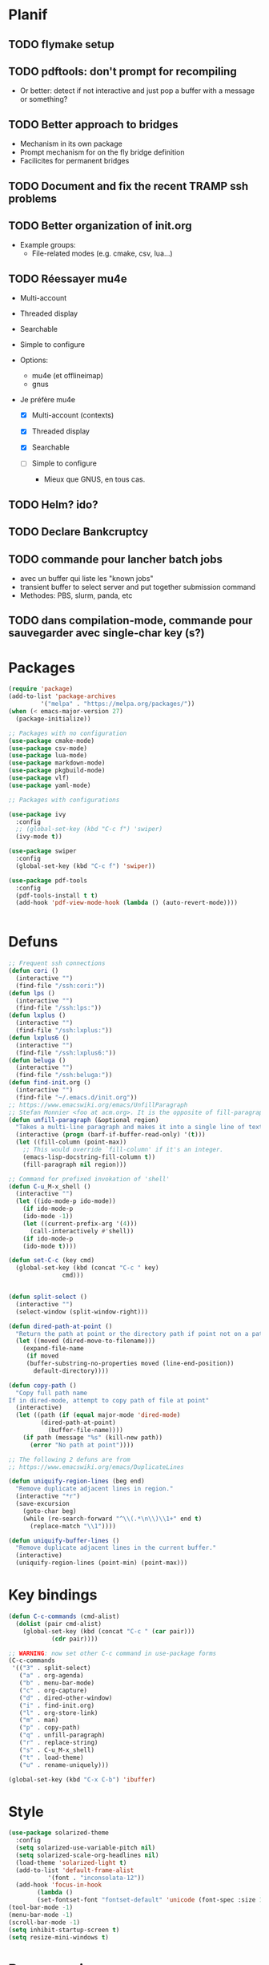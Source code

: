 * Planif
** TODO flymake setup
** TODO pdftools: don't prompt for recompiling
+ Or better: detect if not interactive and just pop a buffer with a
  message or something?
** TODO Better approach to bridges
+ Mechanism in its own package
+ Prompt mechanism for on the fly bridge definition
+ Facilicites for permanent bridges
** TODO Document and fix the recent TRAMP ssh problems
** TODO Better organization of init.org
+ Example groups:
  + File-related modes (e.g. cmake, csv, lua...)
** TODO Réessayer mu4e
+ Multi-account
+ Threaded display
+ Searchable
+ Simple to configure

+ Options:
  + mu4e (et offlineimap)
  + gnus 

+ Je préfère mu4e
  + [X] Multi-account (contexts)

  + [X] Threaded display

  + [X] Searchable

  + [ ] Simple to configure
    + Mieux que GNUS, en tous cas.

** TODO Helm? ido?
** TODO Declare Bankcruptcy
** TODO commande pour lancher batch jobs
   + avec un buffer qui liste les "known jobs"
   + transient buffer to select server and put together submission command
   + Methodes: PBS, slurm, panda, etc
** TODO dans compilation-mode, commande pour sauvegarder avec single-char key (s?)
* Packages
#+BEGIN_SRC emacs-lisp :tangle yes
(require 'package)
(add-to-list 'package-archives
	     '("melpa" . "https://melpa.org/packages/"))
(when (< emacs-major-version 27)
  (package-initialize))

;; Packages with no configuration
(use-package cmake-mode)
(use-package csv-mode)
(use-package lua-mode)
(use-package markdown-mode)
(use-package pkgbuild-mode)
(use-package vlf)
(use-package yaml-mode)

;; Packages with configurations

(use-package ivy
  :config
  ;; (global-set-key (kbd "C-c f") 'swiper)
  (ivy-mode t))

(use-package swiper
  :config
  (global-set-key (kbd "C-c f") 'swiper))

(use-package pdf-tools
  :config
  (pdf-tools-install t t)
  (add-hook 'pdf-view-mode-hook (lambda () (auto-revert-mode))))


#+END_SRC
* Defuns
#+BEGIN_SRC emacs-lisp :tangle yes
;; Frequent ssh connections
(defun cori ()
  (interactive "")
  (find-file "/ssh:cori:"))
(defun lps ()
  (interactive "")
  (find-file "/ssh:lps:"))
(defun lxplus ()
  (interactive "")
  (find-file "/ssh:lxplus:"))
(defun lxplus6 ()
  (interactive "")
  (find-file "/ssh:lxplus6:"))
(defun beluga ()
  (interactive "")
  (find-file "/ssh:beluga:"))
(defun find-init.org ()
  (interactive "")
  (find-file "~/.emacs.d/init.org"))
;; https://www.emacswiki.org/emacs/UnfillParagraph
;; Stefan Monnier <foo at acm.org>. It is the opposite of fill-paragraph    
(defun unfill-paragraph (&optional region)
  "Takes a multi-line paragraph and makes it into a single line of text."
  (interactive (progn (barf-if-buffer-read-only) '(t)))
  (let ((fill-column (point-max))
	;; This would override `fill-column' if it's an integer.
	(emacs-lisp-docstring-fill-column t))
    (fill-paragraph nil region)))

;; Command for prefixed invokation of 'shell'
(defun C-u_M-x_shell ()
  (interactive "")
  (let ((ido-mode-p ido-mode))
    (if ido-mode-p 
	(ido-mode -1))
    (let ((current-prefix-arg '(4)))
      (call-interactively #'shell))
    (if ido-mode-p
	(ido-mode t))))

(defun set-C-c (key cmd)
  (global-set-key (kbd (concat "C-c " key)
		       cmd)))


(defun split-select ()
  (interactive "")
  (select-window (split-window-right)))

(defun dired-path-at-point ()
  "Return the path at point or the directory path if point not on a path"
  (let ((moved (dired-move-to-filename)))
    (expand-file-name
     (if moved
	 (buffer-substring-no-properties moved (line-end-position))
       default-directory))))

(defun copy-path ()
  "Copy full path name
If in dired-mode, attempt to copy path of file at point"
  (interactive)
  (let ((path (if (equal major-mode 'dired-mode)
		 (dired-path-at-point)
	       (buffer-file-name))))
    (if path (message "%s" (kill-new path))
      (error "No path at point"))))

;; The following 2 defuns are from
;; https://www.emacswiki.org/emacs/DuplicateLines

(defun uniquify-region-lines (beg end)
  "Remove duplicate adjacent lines in region."
  (interactive "*r")
  (save-excursion
    (goto-char beg)
    (while (re-search-forward "^\\(.*\n\\)\\1+" end t)
      (replace-match "\\1"))))

(defun uniquify-buffer-lines ()
  "Remove duplicate adjacent lines in the current buffer."
  (interactive)
  (uniquify-region-lines (point-min) (point-max)))

#+END_SRC
* Key bindings
#+BEGIN_SRC emacs-lisp :tangle yes
(defun C-c-commands (cmd-alist)
  (dolist (pair cmd-alist)
    (global-set-key (kbd (concat "C-c " (car pair)))
		    (cdr pair))))

;; WARNING: now set other C-c command in use-package forms
(C-c-commands
 '(("3" . split-select)
   ("a" . org-agenda)
   ("b" . menu-bar-mode)
   ("c" . org-capture)
   ("d" . dired-other-window)
   ("i" . find-init.org)
   ("l" . org-store-link)
   ("m" . man)
   ("p" . copy-path)
   ("q" . unfill-paragraph)
   ("r" . replace-string)
   ("s" . C-u_M-x_shell)
   ("t" . load-theme)
   ("u" . rename-uniquely)))

(global-set-key (kbd "C-x C-b") 'ibuffer)

#+END_SRC
* Style
#+BEGIN_SRC emacs-lisp :tangle yes
(use-package solarized-theme
  :config
  (setq solarized-use-variable-pitch nil)
  (setq solarized-scale-org-headlines nil)
  (load-theme 'solarized-light t)
  (add-to-list 'default-frame-alist
	       '(font . "inconsolata-12"))
  (add-hook 'focus-in-hook
  	    (lambda () 
	    (set-fontset-font "fontset-default" 'unicode (font-spec :size 13 :name "Source Code Pro")))))
(tool-bar-mode -1)
(menu-bar-mode -1)
(scroll-bar-mode -1)
(setq inhibit-startup-screen t)
(setq resize-mini-windows t)
#+END_SRC
* Programming
** Common
#+BEGIN_SRC emacs-lisp :tangle yes
;; only run the checks when file is loaded or saved
(setq flymake-no-changes-timeout nil)
(setq flymake-start-on-flymake-mode t)

;; For now, disable shellcheck on PKGBUILD files (too many false
;; positives)
(defun flymake-ignore-PKGBUILD ()
  (when (string= "PKGBUILD" (file-name-base (buffer-file-name)))
    (flymake-mode -1)))
(add-hook 'find-file-hook 'flymake-ignore-PKGBUILD)


(setq common-programming-hook
      (lambda ()
	(setq show-trailing-whitespace t)
	(setq display-line-numbers t)
	(column-number-mode)
	(show-paren-mode)))
#+END_SRC
** Python
#+BEGIN_SRC emacs-lisp :tangle yes
(add-hook 'python-mode-hook common-programming-hook)
(setq python-shell-interpreter "python2")
(setq python-check-command "lintpy")

(setq python-flymake-command '("pyflakes-python2")) ;; TODO configure this
(setq my-python-mode-hook
  (lambda () (flymake-mode)))
(add-hook 'python-mode-hook my-python-mode-hook)


#+END_SRC
** C++
#+BEGIN_SRC emacs-lisp :tangle yes
(add-hook 'c-mode-hook common-programming-hook)
(add-hook 'c++-mode-hook common-programming-hook)
(setq c-default-style '((c++-mode . "stroustrup")
			(other . "linux")))
(setq c-basic-offset 8)

;; https://twiki.cern.ch/twiki/bin/view/AtlasComputing/UsingEmacs
(setq cc-other-file-alist
  '(("\\.cxx$" (".h"))
    ("\\.cpp$" (".h"))
    ("\\.h$" (".cxx" ".cpp"))))
(setq cc-search-directories '("." "../*" "../*/*"))

(setq my-cc-mode-hook
      (lambda ()
	(local-set-key (kbd "C-c C-v") 'ff-find-other-file)))
(add-hook 'c++-mode-hook my-cc-mode-hook)

#+END_SRC
** elisp
#+BEGIN_SRC emacs-lisp :tangle yes
(add-hook 'emacs-lisp-mode-hook common-programming-hook)
#+END_SRC
** sh
#+BEGIN_SRC emacs-lisp :tangle yes
(add-hook 'sh-mode-hook common-programming-hook)
(use-package flymake-shellcheck
  :config
  (add-hook 'sh-mode-hook 'flymake-shellcheck-load)
  (add-hook 'sh-mode-hook 'flymake-mode))
#+END_SRC
* Org
#+BEGIN_SRC emacs-lisp :tangle yes

(setq org-agenda-files '("~/org/todo.org"))
(setq org-default-notes-file "~/org/notes.org")
(setq org-agenda-ndays 7)
(setq org-deadline-warning-days 14)
(setq org-agenda-show-all-dates t)
(setq org-agenda-skip-deadline-if-done t)
(setq org-agenda-skip-scheduled-if-done t)
(setq org-agenda-start-on-weekday nil) ;; start on today
(setq org-id-link-to-org-use-id 'create-if-interactive)
(setq org-capture-templates
      '(("t" "Todo" entry (file+headline "~/org/todo.org" "INBOX")
	 "* TODO %?\n")
	("n" "Note" entry (file+datetree "~/org/notes.org")
	 "* %?\n")
	("e" "Emacs" entry (file+headline "~/org/emacs.org" "todo")
	 "* TODO %?\n")))


(setq org-todo-keywords '((sequence "TODO(t)"           ; ready to be started
				    "STARTED(s)"        ; in progress
				    "WAITING(w)"        ; waiting for completion
				    "BLOCKED(b)"        ; blocked by other task / external dependancy
				    "|"
				    "DONE(d)"           ; finished
				    "DELEGATED(l)"      ; deletaged
				    "SOMEDAY(o)"        ; possibly in future
				    "CANCELLED(c)")))   ; not gonna do it

(setq org-todo-keyword-faces
      '(("STARTED" . (:foreground "blue" :weight bold))
	("BLOCKED" . (:foreground "white" :background "red"))))

(add-hook 'org-agenda-mode-hook
          (lambda () (hl-line-mode)))

(require 'ox)
(setq org-export-copy-to-kill-ring nil)

(require 'ob-python)
(setq org-src-preserve-indentation t)
(setq org-src-fontify-natively t)

(setq org-indirect-buffer-display 'current-window)

(org-babel-do-load-languages
 'org-babel-load-languages
 '((emacs-lisp . t)
   (shell . t)))
#+END_SRC   
* Org-roam
#+BEGIN_SRC emacs-lisp :tangle yes

(use-package org-roam
      :ensure t
      :hook
      (after-init . org-roam-mode)
      :custom
      (org-roam-directory "~/Wiki")
      (org-roam-db-update-method 'immediate)
      :bind (:map org-roam-mode-map
              (("C-c n l" . org-roam)
               ("C-c n f" . org-roam-find-file)
               ("C-c n g" . org-roam-graph)
	       ("C-c n t" . org-roam-tag-add))
              :map org-mode-map
              (("C-c n i" . org-roam-insert))
              (("C-c n I" . org-roam-insert-immediate))))

#+END_SRC
* Bridge
#+BEGIN_SRC emacs-lisp :tangle yes

(defun notify-me (process event)
  (message "foo")
  (start-process-shell-command "notify" "*notify*"
    (format "notify-send -u normal \"%s\" \"%s\"" process event)))

(defmacro make-bridge (name src dest)
  `(defun ,name ()
     (interactive "")
     (with-current-buffer (get-buffer "*scratch*")
       (set-process-sentinel
	(start-process-shell-command "rsync" "*rsync*" ,(concat "rsync -a " src " " dest))
	'notify-me))))

(make-bridge bridge-HistFitter
	     "/home/glg/code/git/HistFitter/"
	     "lps:work/code/HistFitter")
(global-set-key (kbd "<f9>") 'bridge-HistFitter)

(make-bridge bridge-MBJ_HistFitter
	     "/home/glg/code/git/MultiBJets/MBJ_HistFitter/"
	     "lps:work/code/MBJ_HistFitter")
(global-set-key (kbd "<f11>") 'bridge-MBJ_HistFitter)

(make-bridge bridge-MBJ
	     "/home/glg/code/git/MultiBJets/MBJ_Analysis/"
	     "lps:/lcg/storage15/atlas/gagnon/code/MBJ_Analysis")
(global-set-key (kbd "<f10>") 'bridge-MBJ)

(make-bridge bridge-MBJ_NN
	     "/home/glg/code/git/MBJ_NN/"
	     "lps:/lcg/storage15/atlas/gagnon/code/MBJ_NN")
(global-set-key (kbd "<f12>") 'bridge-MBJ_NN)


#+END_SRC
* LaTeX
#+BEGIN_SRC emacs-lisp :tangle yes
(setq TeX-auto-save t)
(setq TeX-parse-self t)
(setq-default TeX-master nil)
(setq TeX-electric-math (cons "$" "$"))
(setq LaTeX-electric-left-right-brace t)
(setq TeX-electric-sub-and-superscript t)
(setq blink-matching-paren nil)
(customize-set-variable 'LaTeX-math-abbrev-prefix (kbd "é"))
(add-hook 'LaTeX-mode-hook 'LaTeX-math-mode)
(add-hook 'LaTeX-mode-hook 'flyspell-mode)
(defun tex-line-break ()
  (interactive "")
  (insert "\\\\"))
(add-hook 'LaTeX-mode-hook
	    (lambda ()
	      (local-set-key (kbd "C-c C-<") 'TeX-error-overview)
	      (local-set-key (kbd "C-<return>") 'tex-line-break)))
(require 'reftex)
(add-hook 'LaTeX-mode-hook 'turn-on-reftex)
(setq reftex-plug-into-AUCTeX t)

(use-package cdlatex)
#+END_SRC
* Magit
#+BEGIN_SRC emacs-lisp :tangle yes
(use-package magit
  :config
  (global-set-key (kbd "C-c g") 'magit-status))

(use-package orgit
  :after magit
  :config
  (defun orgit-log-store ()
    "Store a link to a Magit-Log mode buffer.
When the region selects one or more commits, then do nothing.
In that case `orgit-rev-store' stores one or more links instead."
    (when (and (eq major-mode 'magit-log-mode)
	       (not (magit-region-sections 'commit)))
      (let ((repo (abbreviate-file-name default-directory)))
	(if orgit-log-save-arguments
	    (let ((args (if (car (last magit-refresh-args))
			    magit-refresh-args
			  (butlast magit-refresh-args))))
	      (org-store-link-props
	       :type        "orgit-log"
	       :link        (format "orgit-log:%s::%S" repo args)
	       :description (format "%s %S" repo (cons 'magit-log args))))
	  (let ((commit-id (magit-commit-at-point)))
	    (org-store-link-props
	     :type        "orgit-log"
	     :link        (format "orgit-rev:%s::%s" repo commit-id)
	     :description (format "%s::%s \"%s\""
				  repo
				  commit-id
				  (magit-rev-format "%s" commit-id))))))))
  (global-set-key (kbd "C-c l") 'org-store-link))


;; (use-package forge
;;   :after magit)
#+END_SRC

* Elfeed
#+BEGIN_SRC emacs-lisp :tangle yes
(use-package elfeed
  :config
  (global-set-key (kbd "C-c w") 'elfeed)
  (setq elfeed-feeds '("http://nullprogram.com/feed/"
                       "https://thegradient.pub/rss/"
                       "https://distill.pub/rss.xml"
)))
#+END_SRC
* Divers
#+BEGIN_SRC emacs-lisp :tangle yes
(show-paren-mode t)
(delete-selection-mode)
(setq make-backup-files t)
(setq version-control t)
(setq delete-old-versions t)
(setq kept-new-versions 3)
(setq kept-old-versions 0)
(add-to-list 'backup-directory-alist '("." . "/home/glg/.emacs.d/backup"))
(setq dired-listing-switches "-lh")
(setq find-function-C-source-directory "/home/glg/code/src/emacs-26.2/src")
(setq doc-view-resolution 300) ; default is 100
(setq comint-input-ignoredups t)
(setq comint-password-prompt-regexp
      (concat comint-password-prompt-regexp "\\|pass phrase\\|the password\\+OTP"))
(setq search-default-mode t) ;; sets regexp search
(size-indication-mode)
(setq highlight-nonselected-windows t)
;; (setq isearch-resume-in-command-history t)
(add-hook 'compilation-minor-mode-hook
	  (lambda () (hl-line-mode)))
(setq ring-bell-function
      (lambda ()
	(invert-face 'mode-line)
	(run-with-timer 0.1 nil 'invert-face 'mode-line)))
(setq async-shell-command-display-buffer nil)
(setq mouse-drag-and-drop-region 'shift)
(setq confirm-kill-processes nil)
(remove-hook 'find-file-hook 'vc-find-file-hook)
(setq vc-handled-backends '())
(setq custom-file "~/.emacs.d/custom.el")
(load custom-file)
(put 'set-goal-column 'disabled nil)
(add-to-list 'auto-mode-alist '("\\.pbs\\'" . sh-mode))
;; For TRAMP
(setq explicit-shell-file-name "/bin/bash")
;(ido-mode t)
(setq compilation-scroll-output t)
(display-battery-mode t)

(projectile-mode +1)
(define-key projectile-mode-map (kbd "C-c p") 'projectile-command-map)

(defun projectile-project-find-function (dir)
  (let* ((root (projectile-project-root dir)))
    (and root (cons 'transient root))))

(with-eval-after-load 'project
  (add-to-list 'project-find-functions 'projectile-project-find-function))

(display-time-mode t)

#+END_SRC
